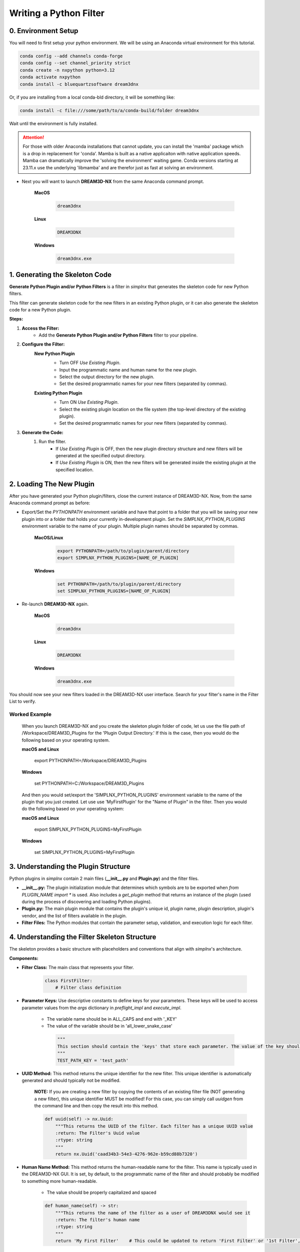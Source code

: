 .. _WritingPythonFilters:

Writing a Python Filter
===========================

0. Environment Setup
--------------------

You will need to first setup your python environment. We will be using an Anaconda virtual environment for this tutorial.

.. code:: shell

    conda config --add channels conda-forge
    conda config --set channel_priority strict
    conda create -n nxpython python=3.12
    conda activate nxpython
    conda install -c bluequartzsoftware dream3dnx

Or, if you are installing from a local conda-bld directory, it will be something like:

.. code:: shell

    conda install -c file:///some/path/to/a/conda-build/folder dream3dnx


Wait until the environment is fully installed.

.. attention::

    For those with older Anaconda installations that cannot update, you can install the 'mamba' package
    which is a drop in replacement for 'conda'. Mamba is built as a native applicaiton with native application
    speeds. Mamba can dramatically improve the 'solving the environment' waiting game.
    Conda versions starting at 23.11.x use the underlying 'libmamba' and are therefor just as fast at
    solving an environment.
    

- Next you will want to launch **DREAM3D-NX** from the same Anaconda command prompt.

    **MacOS**

        .. code:: shell

            dream3dnx
    
    **Linux**

        .. code:: shell

            DREAM3DNX

    **Windows**

        .. code:: shell

            dream3dnx.exe

1. Generating the Skeleton Code
-------------------------------

**Generate Python Plugin and/or Python Filters** is a filter in *simplnx* that generates the skeleton code for new Python filters.

This filter can generate skeleton code for the new filters in an existing Python plugin, or it can also generate the skeleton code for a new Python plugin.

**Steps:**

#. **Access the Filter:**
    - Add the **Generate Python Plugin and/or Python Filters** filter to your pipeline.

#. **Configure the Filter:**
    **New Python Plugin**
        .. image:: Images/Generate_Python_Plugin.png

        - Turn OFF *Use Existing Plugin*.
        - Input the programmatic name and human name for the new plugin.
        - Select the output directory for the new plugin.
        - Set the desired programmatic names for your new filters (separated by commas).
    
    **Existing Python Plugin**
        .. image:: Images/Generate_Python_Plugin_2.png

        - Turn ON *Use Existing Plugin*.
        - Select the existing plugin location on the file system (the top-level directory of the existing plugin).
        - Set the desired programmatic names for your new filters (separated by commas).

#. **Generate the Code:**
    #. Run the filter.
        - If *Use Existing Plugin* is OFF, then the new plugin directory structure and new filters will be generated at the specified output directory.
        - If *Use Existing Plugin* is ON, then the new filters will be generated inside the existing plugin at the specified location.

2. Loading The New Plugin
-------------------------

After you have generated your Python plugin/filters, close the current instance of DREAM3D-NX.  Now, from the same Anaconda command prompt as before:

- Export/Set the `PYTHONPATH` environment variable and have that point to a folder that you will be saving your new plugin into or a folder that holds your currently in-development plugin.  Set the `SIMPLNX_PYTHON_PLUGINS` environment variable to the name of your plugin.  Multiple plugin names should be separated by commas.

    **MacOS/Linux**

        .. code:: shell

            export PYTHONPATH=/path/to/plugin/parent/directory
            export SIMPLNX_PYTHON_PLUGINS=[NAME_OF_PLUGIN]

    **Windows**

        .. code:: shell

            set PYTHONPATH=/path/to/plugin/parent/directory
            set SIMPLNX_PYTHON_PLUGINS=[NAME_OF_PLUGIN]

- Re-launch **DREAM3D-NX** again.

    **MacOS**

        .. code:: shell

            dream3dnx
    
    **Linux**

        .. code:: shell

            DREAM3DNX

    **Windows**

        .. code:: shell

            dream3dnx.exe

You should now see your new filters loaded in the DREAM3D-NX user interface.  Search for your filter's name in the Filter List to verify.

Worked Example
^^^^^^^^^^^^^^

    When you launch DREAM3D-NX and you create the skeleton plugin folder of code, let us use the file path of /Workspace/DREAM3D_Plugins for the 'Plugin Output Directory.' If
    this is the case, then you would do the following based on your operating system.

    **macOS and Linux**

        export PYTHONPATH=/Workspace/DREAM3D_Plugins
    
    **Windows**

        set PYTHONPATH=C:/Workspace/DREAM3D_Plugins

    And then you would set/export the 'SIMPLNX_PYTHON_PLUGINS' environment variable to the name of the plugin that you just created. Let use use 'MyFirstPlugin' for the "Name of Plugin"
    in the filter. Then you would do the following based on your operating system:

    **macOS and Linux**

        export SIMPLNX_PYTHON_PLUGINS=MyFirstPlugin
    
    **Windows**

        set SIMPLNX_PYTHON_PLUGINS=MyFirstPlugin  


3. Understanding the Plugin Structure
-------------------------------------

Python plugins in *simplnx* contain 2 main files (**__init__.py** and **Plugin.py**) and the filter files.

- **__init__.py:** The plugin initialization module that determines which symbols are to be exported when `from PLUGIN_NAME import *` is used.  Also includes a `get_plugin` method that returns an instance of the plugin (used during the process of discovering and loading Python plugins).

- **Plugin.py:** The main plugin module that contains the plugin's unique id, plugin name, plugin description, plugin's vendor, and the list of filters available in the plugin.

- **Filter Files:** The Python modules that contain the parameter setup, validation, and execution logic for each filter.

4. Understanding the Filter Skeleton Structure
----------------------------------------------

The skeleton provides a basic structure with placeholders and conventions that align with *simplnx*'s architecture.

**Components:**

- **Filter Class:** The main class that represents your filter.
  
    .. code-block:: python

        class FirstFilter:
            # Filter class definition
  
- **Parameter Keys:** Use descriptive constants to define keys for your parameters. These keys will be used to access parameter values from the `args` dictionary in `preflight_impl` and `execute_impl`.

   - The variable name should be in ALL_CAPS and end with '_KEY'
   - The value of the variable should be in 'all_lower_snake_case'
    
    .. code-block:: python

        """
        This section should contain the 'keys' that store each parameter. The value of the key should be snake_case. The name of the value should be ALL_CAPITOL_KEY
        """
        TEST_PATH_KEY = 'test_path'

- **UUID Method:** This method returns the unique identifier for the new filter.  This unique identifier is automatically generated and should typically not be modified.

    **NOTE:** If you are creating a new filter by copying the contents of an existing filter file (NOT generating a new filter), this unique identifier MUST be modified!  For this case, you can simply call `uuidgen` from the command line and then copy the result into this method.

    .. code-block:: python

        def uuid(self) -> nx.Uuid:
            """This returns the UUID of the filter. Each filter has a unique UUID value
            :return: The Filter's Uuid value
            :rtype: string
            """
            return nx.Uuid('caad34b3-54e3-4276-962e-b59cd88b7320')

- **Human Name Method:** This method returns the human-readable name for the filter.  This name is typically used in the DREAM3D-NX GUI.  It is set, by default, to the programmatic name of the filter and should probably be modified to something more human-readable.

   - The value should be properly capitalized and spaced
  
   .. code-block:: python

        def human_name(self) -> str:
            """This returns the name of the filter as a user of DREAM3DNX would see it
            :return: The filter's human name
            :rtype: string
            """
            return 'My First Filter'    # This could be updated to return 'First Filter' or '1st Filter', or any other human-readable name.

- **Class Name Method:** This method returns the programmatic name for the filter.

   - The value should use the 'CamelCase' style with **NO SPACES**

    .. code-block:: python

        def class_name(self) -> str:
            """The returns the name of the class that implements the filter
            :return: The name of the implementation class
            :rtype: string
            """
            return 'FirstFilter'

- **Name Method:** This method returns a generic name for the filter.

   - The value should use the 'CamelCase' style with **NO SPACES**

    .. code-block:: python

        def name(self) -> str:
            """The returns the name of filter
            :return: The name of the filter
            :rtype: string
            """
            return 'FirstFilter'

- **Default Tags Method:** This method returns all the tags that are used to match this filter when searching.  For example if this filter has the tag *Foo*, then any time *Foo* is searched in the Filter List, this filter will match and appear in the search results.  The default tag for Python filters is *python*, but feel free to add more if needed.

    .. code-block:: python

        def default_tags(self) -> List[str]:
            """This returns the default tags for this filter
            :return: The default tags for the filter
            :rtype: list
            """
            return ['python', 'IO', 'Some Algorithm']

- **Clone Method:** This method returns a new instance of the filter.  This method should not be modified.

    .. code-block:: python

        def clone(self):
            """Clones the filter
            :return: A new instance of the filter
            :rtype:  FirstFilter
            """
            return FirstFilter()

- **Parameters Method:** This method defines the parameters that a user of your filter would see in the user interface or have access to if using your filter from another instance of python.

    .. code-block:: python

        def parameters(self) -> nx.Parameters:
            params = nx.Parameters()

            # Add your parameters here

            return params
  
- **Preflight and Execute Methods:** These are crucial methods where your filter's logic will reside. The preflight_impl() is called every time an input parameter is modified in the user interface therefor the preflight_impl should run as fast as possible. The execute_impl() method is where the actual work that your filter performs is kept.

    .. code-block:: python

        def preflight_impl(self, data_structure: nx.DataStructure, args: dict, message_handler: nx.IFilter.MessageHandler, should_cancel: nx.AtomicBoolProxy) -> nx.IFilter.PreflightResult:
            # Preflight logic

        def execute_impl(self, data_structure: nx.DataStructure, args: dict, message_handler: nx.IFilter.MessageHandler, should_cancel: nx.AtomicBoolProxy) -> nx.IFilter.ExecuteResult:
            # Execution logic

1. Defining Parameters
----------------------
Parameters determine what inputs are available to users; they make your filter configurable and adaptable to different datasets and scenarios.

1. **Define Parameter Keys:**
    - Use descriptive constants to define keys for your parameters. These keys will be used to access parameter values from the `args` dictionary in `preflight_impl` and `execute_impl`.
   
        .. code-block:: python

            OUTPUT_ARRAY_PATH = 'output_array_path_key'
            INIT_VALUE_KEY = 'init_value_key'
            NUM_TUPLES_KEY = 'num_tuples_key'
            NUM_COMPS_KEY = 'num_comps_key'
    
2. **Implement the `parameters` Method:**
    - Create instances of parameter classes provided by *simplnx* and add them to your filter.
   
        .. code-block:: python

            def parameters(self):
                params = nx.Parameters()

                # Create a 'Number of Tuples' input, where the filter's user can input an unsigned 64-bit integer
                params.insert(nx.UInt64Parameter(FirstFilter.NUM_TUPLES_KEY, 'Number of Tuples', 'Number of Tuples', 1))

                # Create a 'Number of Components' input, where the filter's user can input an unsigned 64-bit integer
                params.insert(nx.UInt64Parameter(FirstFilter.NUM_COMPS_KEY, 'Number of Components', 'Number of Components', 1))

                # Create an 'Initialization Value' input, where the filter's user can input the value that will be used to initialize the output array
                params.insert(nx.Float32Parameter(FirstFilter.INIT_VALUE_KEY, 'Initialization Value', 'This value will be used to fill the new array', '0.0'))

                # Create the input that allows the filter's user to pick the path where the output array will be stored in the data structure
                default_output_data_path = nx.DataPath(["Small IN100", "Scan Data", "Output"])
                params.insert(nx.ArrayCreationParameter(FirstFilter.OUTPUT_ARRAY_PATH, 'Array Creation', 'Example array creation help text', default_output_data_path))

                return params
    
    For the full list of parameters and their arguments, please see `SIMPLNX Filter Writer API Section <Developer_API.html>`__.

    To see examples of how to instantiate each parameter, check out `ExampleFilter1 <https://github.com/BlueQuartzSoftware/simplnx/tree/develop/wrapping/python/plugins/ExamplePlugin/ExampleFilter1.py>`__ and `ExampleFilter2 <https://github.com/BlueQuartzSoftware/simplnx/tree/develop/wrapping/python/plugins/ExamplePlugin/ExampleFilter2.py>`__.

6. Writing the Preflight Implementation
---------------------------------------
The `preflight_impl` method allows you to perform checks, validations, and setup tasks before the filter's main execution. There are a number of basic steps that are performed but each
step could have any number of details associated to it. **The Preflight method should not be I/O or calculation intensive as it will be run every time a parameter in this filter or
any other filter is modified.**

- Extract the input parameters values into local variables.
- Test those values for any non-allowed values, ranges or other conditions
- Use 'Actions' to modify the DataStructure as needed. These can be Array or Geometry creation or deletion.

Each Parameter will do some basic kinds of sanity checks before the code execution ever makes it to your filter's 'preflight' method. For instance, 'File Input' parameters will already
ensure that the file exists on the file system so the developer does not need to redo this kind of validation. DataArray/GeometrySelection types of parameters will ensure
that the DataStructure DataPath already exists as another example. The filter parameter section will review the kinds of checks that each parameter perform

**Example Preflight Method:**
    This example creates a new 32-bit float output array using the number of tuples, number of components, and output array path provided by the user.  It also validates that the initialization value is not set to 0.

    .. code-block:: python

        def preflight_impl(self, data_structure: nx.DataStructure, args: dict, message_handler: nx.IFilter.MessageHandler, should_cancel: nx.AtomicBoolProxy) -> nx.IFilter.PreflightResult:
            # Retrieve the filter parameter values from the args dictionary using the filter's parameter keys
            num_of_tuples: int = args[FirstFilter.NUM_TUPLES_KEY]
            num_of_components: int = args[FirstFilter.NUM_COMPS_KEY]
            init_value: float = args[FirstFilter.INIT_VALUE_KEY]
            output_array_path: nx.DataPath = args[FirstFilter.OUTPUT_ARRAY_PATH]

            # Return a preflight error if the init value is 0
            if init_value == '0.0':
                return nx.IFilter.PreflightResult(errors=[nx.Error(-123, 'Init Value cannot be 0.')])

            # Create the new output array.  This is done via a CreateArrayAction, which we will create and then append to the output actions.
            # This will create the new output array and add it to the data structure so that it can be used later in the "execute_impl" method.
            output_actions = nx.OutputActions()
            output_actions.append_action(nx.CreateArrayAction(nx.DataType.float32, [num_of_tuples], [num_of_components], output_array_path))

            # Return the output actions
            return nx.IFilter.PreflightResult(output_actions)

**Examples of the Major Steps:**

- **Parameter Retrieval and Validation:**
    - Extract and validate the parameters to ensure they meet your filter's requirements.
  
        .. code-block:: python

            init_value: float = args[FirstFilter.INIT_VALUE_KEY]
            if init_value == '0.0':
                return nx.IFilter.PreflightResult(errors=[nx.Error(-123, 'Init Value cannot be 0.')])
    
- **Output Actions Setup:**
    - If your filter creates new data arrays, create and add the CreateArrayActions to the `output_actions` object.
  
        .. code-block:: python

            output_actions = nx.OutputActions()
            output_actions.append_action(nx.CreateArrayAction(nx.DataType.float32, [num_of_tuples], [num_of_components], output_array_path))

8. Writing the Execute Implementation
-------------------------------------

The `execute_impl` method holds the core functionality of the filter. This function is generally where the actual calculations are
performed.

**Example Execute Method:**
    This example sets the initialization value provided by the user into every index of the newly created output array.

    .. code-block:: python

        def execute_impl(self, data_structure: nx.DataStructure, args: dict, message_handler: nx.IFilter.MessageHandler, should_cancel: nx.AtomicBoolProxy) -> nx.IFilter.ExecuteResult:
            # Retrieve the needed filter parameter values from the args dictionary using the filter's parameter keys
            init_value: float = args[FirstFilter.INIT_VALUE_KEY]
            output_array_path: nx.DataPath = args[FirstFilter.OUTPUT_ARRAY_PATH]

            # Get a reference to the output data array from the data structure
            output_data_array: nx.IDataArray = data_structure[output_array_path]

            # Get a numpy view of the output data array
            data = data_array.npview()

            # Set the init value into every index of the array
            data[:] = init_value

            return nx.Result()

**Key Aspects:**

- **Parameter Retrieval:**
    - Extract the necessary parameters from the args dictionary.
  
        .. code-block:: python

            # Retrieve the needed filter parameter values from the args dictionary using the filter's parameter keys
            init_value: float = args[FirstFilter.INIT_VALUE_KEY]
            output_array_path: nx.DataPath = args[FirstFilter.OUTPUT_ARRAY_PATH]

- **Access Data Arrays/Objects from the Data Structure:**
    - Use DataPaths to get a reference to data arrays and other data objects from the data structure.

        .. code-block:: python

             # Get a reference to the output data array from the data structure
            output_data_array: nx.IDataArray = data_structure[output_array_path]
    
- **Manipulating Data Arrays With Numpy:**
    - Get a numpy view into data arrays and then set values into the arrays using numpy. This gives a view of the data, **NOT A COPY**. Anything you have numpy do that is done "in place" will directly write those values into the stored DataArray.
  
        .. code-block:: python

            # Get a numpy view of the output data array
            data = data_array.npview()

            # Set the init value into every index of the array
            data[:] = init_value

9. Providing Feedback to the user during execution.
---------------------------------------------------

    Both the preflight_impl and execute_impl have a 'message_handler' variable that is available for use to send back progress or other information to the user interface. The use of the message_handler should be tempered to only send back useful information. Sending ever iteration inside a tight loop will slow down your filter.

    .. code-block:: python

        # use the 'message_handler' to send back progress or information updates
        message_handler(nx.IFilter.Message(nx.IFilter.Message.Type.Info, f'Calculating Histogram Counts and Bin Bounds...'))


For more Python filter examples, check out the `ExamplePlugin <https://github.com/BlueQuartzSoftware/simplnx/tree/develop/wrapping/python/plugins/ExamplePlugin>`_.

10. Debugging the Python Filter.
--------------------------------

    Running the python filter through the DREAM3D-NX user interface will not allow you any opportunity to use a debugger to inspect troublesome code. For this
    you will need to implement a separate python file that dynamically loads the python based plugin and then executes your filter with the proper arguments.
    The below code is the bare minimum that you will need to implement.

    .. code-block:: python

        from typing import List
        import simplnx as nx

        # ------------------------------------------------------------------------------
        # Replace NAME_OF_YOUR_PLUGIN with the actual name of your plugin
        # Replace FILTER_NAME with the name of your filter that you would like to debug

        import NAME_OF_YOUR_PLUGIN
        nx.load_python_plugin(NAME_OF_YOUR_PLUGIN)
        import NAME_OF_YOUR_PLUGIN.FILTER_NAME

        # Create a Data Structure
        data_structure = nx.DataStructure()
        # Wrap the python filter in this "proxy" class from the target plugin so we can use it.
        pynx_filter = nx.PyFilter(NAME_OF_YOUR_PLUGIN.FILTER_NAME())
        # Execute the filter and check the result. We use the `execute2()` method to run the filter.
        # Make sure to use all appropriate arguments to your filter. The named arguments are the values
        # of each of the parameter keys that are defined at the top of the filter. For instance if you
        # have this line:
        #   INPUT_IMAGE_ARRAY_KEY = 'input_image_array'
        # then you would use 'input_image_array' as the named argument in the call to `execute2()` method
        result = pynx_filter.execute2(data_structure=data_structure, 
                                       ..... )

